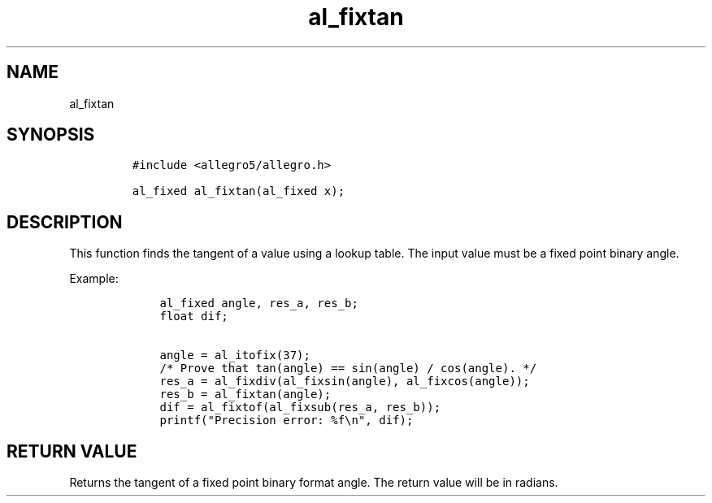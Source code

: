 .TH al_fixtan 3 "" "Allegro reference manual"
.SH NAME
.PP
al_fixtan
.SH SYNOPSIS
.IP
.nf
\f[C]
#include\ <allegro5/allegro.h>

al_fixed\ al_fixtan(al_fixed\ x);
\f[]
.fi
.SH DESCRIPTION
.PP
This function finds the tangent of a value using a lookup table.
The input value must be a fixed point binary angle.
.PP
Example:
.IP
.nf
\f[C]
\ \ \ \ al_fixed\ angle,\ res_a,\ res_b;
\ \ \ \ float\ dif;

\ \ \ \ angle\ =\ al_itofix(37);
\ \ \ \ /*\ Prove\ that\ tan(angle)\ ==\ sin(angle)\ /\ cos(angle).\ */
\ \ \ \ res_a\ =\ al_fixdiv(al_fixsin(angle),\ al_fixcos(angle));
\ \ \ \ res_b\ =\ al_fixtan(angle);
\ \ \ \ dif\ =\ al_fixtof(al_fixsub(res_a,\ res_b));
\ \ \ \ printf("Precision\ error:\ %f\\n",\ dif);
\f[]
.fi
.SH RETURN VALUE
.PP
Returns the tangent of a fixed point binary format angle.
The return value will be in radians.
